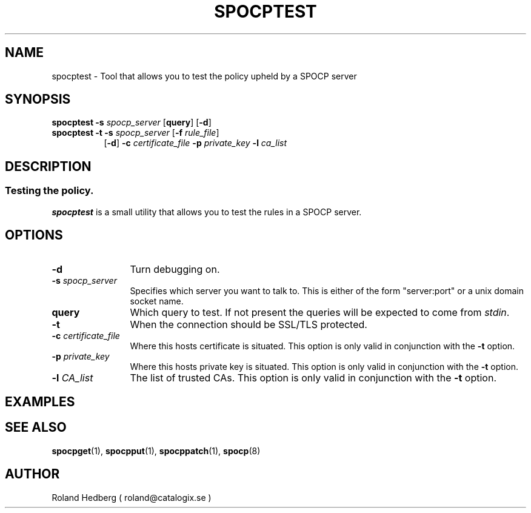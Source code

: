 .TH SPOCPTEST 1 "October 2003"
.\"
.SH NAME
spocptest \- Tool that allows you to test the policy upheld by a SPOCP server
.SH SYNOPSIS
.TP 8
\fBspocptest\fR \fB-s\fR \fIspocp_server\fR [\fBquery\fR] [\fB-d\fR]
.br
.TP 8
\fBspocptest\fR \fB-t\fR \fB-s\fR \fIspocp_server\fR [\fB-f\fR \fIrule_file\fR]
.br
[\fB-d\fR] \fB-c\fR \fIcertificate_file\fR \fB-p\fR \fIprivate_key\fR \fB-l\fR \fIca_list\fR
.SH DESCRIPTION
.SS Testing the policy. 
.B spocptest
is a small utility that allows you to test the rules in a SPOCP server.
.PP
.SH OPTIONS
.TP 12
.IP "\fB-d \fR" 
Turn debugging on.
.IP "\fB-s \fIspocp_server\fR"
Specifies which server you want to talk to. This is either of the form
"server:port" or a unix domain socket name.
.IP "\fBquery\fR"
Which query to test. If not present the queries will be expected to
come from \fIstdin\fR.
.IP "\fB-t \fR" 
When the connection should be SSL/TLS protected.
.IP "\fB-c \fIcertificate_file\fR"
Where this hosts certificate is situated. This option is only valid in conjunction
with the \fB-t\fR option.
.IP "\fB-p \fIprivate_key\fR"
Where this hosts private key is situated. This option is only valid in conjunction
with the \fB-t\fR option.
.IP "\fB-l \fICA_list\fR"
The list of trusted CAs. This option is only valid in conjunction
with the \fB-t\fR option.
.PP
.SH EXAMPLES
.PP
.SH SEE ALSO
.BR spocpget (1),
.BR spocpput (1),
.BR spocppatch (1),
.BR spocp (8)
.SH AUTHOR
Roland Hedberg ( roland@catalogix.se )
.RE
.PP
